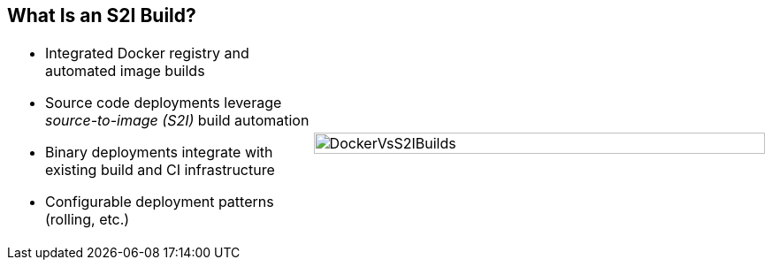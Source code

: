 == What Is an S2I Build?


[.noredheader,cols="<2,^3"]
|======
a|* Integrated Docker registry and automated image builds
* Source code deployments leverage _source-to-image (S2I)_ build automation
* Binary deployments integrate with existing build and CI infrastructure
* Configurable deployment patterns (rolling, etc.)
|image:images/DockerVsS2IBuilds.png[width=100%]
|======

ifdef::showscript[]

=== Transcript

In the S2I build process, a developer points to a code
repository in any supported framework and selects a builder image that
contains the operating system and framework to support the code.

OpenShift Enterprise then creates an image based on the builder image containing
the selected code.

endif::showscript[]
